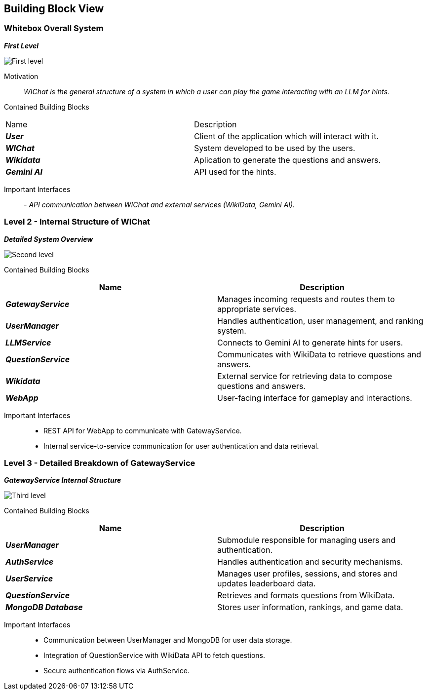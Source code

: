 ifndef::imagesdir[:imagesdir: ../images]

[[section-building-block-view]]


== Building Block View


=== Whitebox Overall System


_**First Level**_

image::05_level1.png["First level"]

Motivation::

_WIChat is the general structure of a system in which a user can play the game interacting with an LLM for hints._


Contained Building Blocks::
|=== 

| Name | Description

| *_User_*
| Client of the application which will interact with it. 

| *_WIChat_*
| System developed to be used by the users.

| *_Wikidata_*
| Aplication to generate the questions and answers.

| *_Gemini AI_*
| API used for the hints.

|===

Important Interfaces::
_- API communication between WIChat and external services (WikiData, Gemini AI)._




=== Level 2 - Internal Structure of WIChat

_**Detailed System Overview**_

image::05_level2.png["Second level"]

Contained Building Blocks::
|===
| Name | Description

| *_GatewayService_*
| Manages incoming requests and routes them to appropriate services.

| *_UserManager_*
| Handles authentication, user management, and ranking system.

| *_LLMService_*
| Connects to Gemini AI to generate hints for users.

| *_QuestionService_*
| Communicates with WikiData to retrieve questions and answers.

| *_Wikidata_*
| External service for retrieving data to compose questions and answers.

| *_WebApp_*
| User-facing interface for gameplay and interactions.

|===


Important Interfaces::
- REST API for WebApp to communicate with GatewayService.
- Internal service-to-service communication for user authentication and data retrieval.


=== Level 3 - Detailed Breakdown of GatewayService

_**GatewayService Internal Structure**_

image::05_level3.png["Third level"]

Contained Building Blocks::
|===
| Name | Description

| *_UserManager_*
| Submodule responsible for managing users and authentication.

| *_AuthService_*
| Handles authentication and security mechanisms.

| *_UserService_*
| Manages user profiles, sessions, and stores and updates leaderboard data.


| *_QuestionService_*
| Retrieves and formats questions from WikiData.

| *_MongoDB Database_*
| Stores user information, rankings, and game data.

|===

Important Interfaces::
- Communication between UserManager and MongoDB for user data storage.
- Integration of QuestionService with WikiData API to fetch questions.
- Secure authentication flows via AuthService.
